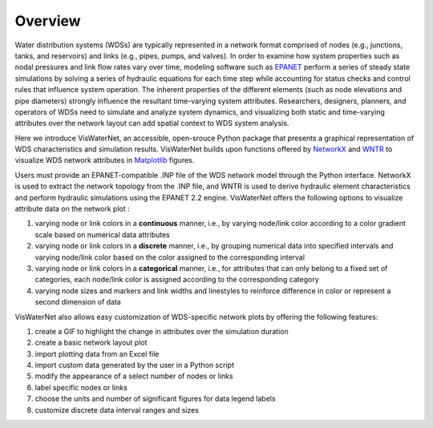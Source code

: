 ====================
Overview
====================

Water distribution systems (WDSs) are typically represented in a network format comprised of nodes (e.g., junctions, tanks, and reservoirs) and links (e.g., pipes, pumps, and valves). In order to examine how system properties such as nodal pressures and link flow rates vary over time, modeling software such as `EPANET`_ perform a series of steady state simulations by solving a series of hydraulic equations for each time step while accounting for status checks and control rules that influence system operation. The inherent properties of the different elements (such as node elevations and pipe diameters) strongly influence the resultant time-varying system attributes. Researchers, designers, planners, and operators of WDSs need to simulate and analyze system dynamics, and visualizing both static and time-varying attributes over the network layout can add spatial context to WDS system analysis.

.. _`EPANET`: https://www.epa.gov/water-research/epanet

Here we introduce VisWaterNet, an accessible, open-srouce Python package that presents a graphical representation of WDS characteristics and simulation results. VisWaterNet builds upon functions offered by `NetworkX`_ and `WNTR`_ to visualize WDS network attributes in `Matplotlib`_ figures.  

.. _`NetworkX`: https://networkx.org/documentation/stable/index.html
.. _`WNTR`: https://wntr.readthedocs.io/en/stable/index.html
.. _`Matplotlib`: https://matplotlib.org/stable/index.html

Users must provide an EPANET-compatible .INP file of the WDS network model through the Python interface. NetworkX is used to extract the network topology from the .INP file, and WNTR is used to derive hydraulic element characteristics and perform hydraulic simulations using the EPANET 2.2 engine. VisWaterNet offers the following options to visualize attribute data on the network plot :

1. varying node or link colors in a **continuous** manner, i.e., by varying node/link color according to a color gradient scale based on numerical data attributes 
2. varying node or link colors in a **discrete** manner, i.e., by grouping numerical data into specified intervals and varying node/link color based on the color assigned to the corresponding interval
3. varying node or link colors in a **categorical** manner, i.e., for attributes that can only belong to a fixed set of categories, each node/link color is assigned according to the corresponding category
4. varying node sizes and markers and link widths and linestyles to reinforce difference in color or represent a second dimension of data 

VisWaterNet also allows easy customization of WDS-specific network plots by offering the following features:

1. create a GIF to highlight the change in attributes over the simulation duration
2. create a basic network layout plot
3. import plotting data from an Excel file
4. import custom data generated by the user in a Python script
5. modify the appearance of a select number of nodes or links
6. label specific nodes or links
7. choose the units and number of significant figures for data legend labels
8. customize discrete data interval ranges and sizes
